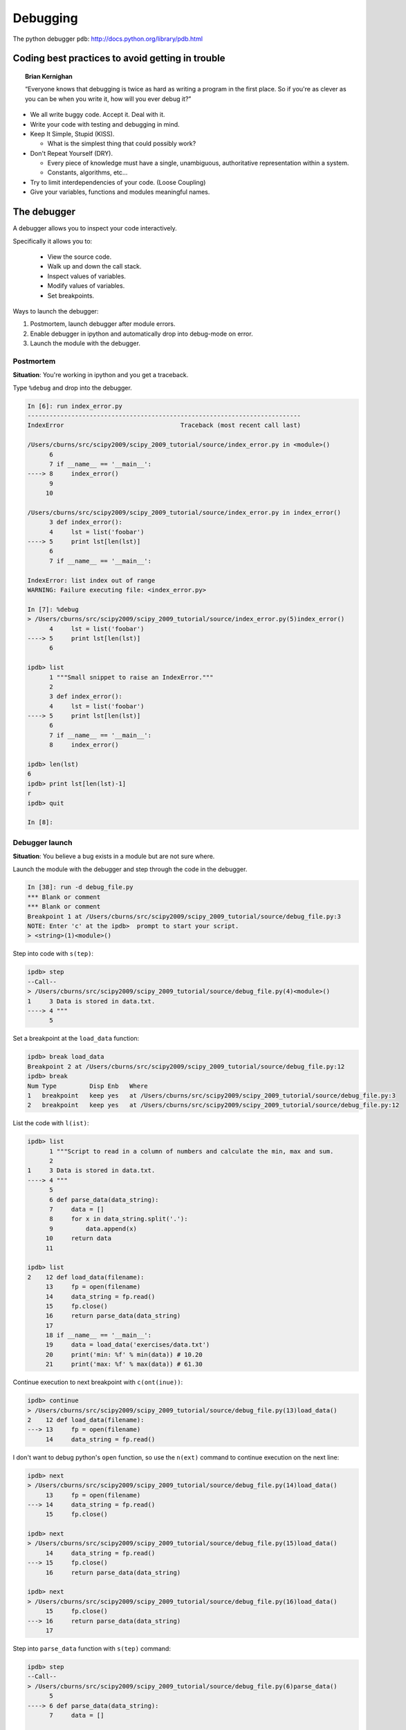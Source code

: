 ===========
 Debugging
===========

The python debugger ``pdb``: http://docs.python.org/library/pdb.html

Coding best practices to avoid getting in trouble
--------------------------------------------------

.. topic:: Brian Kernighan

   “Everyone knows that debugging is twice as hard as writing a
   program in the first place. So if you're as clever as you can be
   when you write it, how will you ever debug it?”

* We all write buggy code.  Accept it.  Deal with it.
* Write your code with testing and debugging in mind.
* Keep It Simple, Stupid (KISS).

  * What is the simplest thing that could possibly work?

* Don't Repeat Yourself (DRY).

  * Every piece of knowledge must have a single, unambiguous,
    authoritative representation within a system.
  * Constants, algorithms, etc...

* Try to limit interdependencies of your code. (Loose Coupling)
* Give your variables, functions and modules meaningful names.


The debugger
------------

A debugger allows you to inspect your code interactively.

Specifically it allows you to:

  * View the source code.
  * Walk up and down the call stack.
  * Inspect values of variables.
  * Modify values of variables.
  * Set breakpoints.


Ways to launch the debugger:

#. Postmortem, launch debugger after module errors.
#. Enable debugger in ipython and automatically drop into debug-mode
   on error.
#. Launch the module with the debugger.

Postmortem
^^^^^^^^^^

**Situation**: You're working in ipython and you get a traceback.

Type ``%debug`` and drop into the debugger.

.. sourcecode:: ipython

    In [6]: run index_error.py
    ---------------------------------------------------------------------------
    IndexError                                Traceback (most recent call last)

    /Users/cburns/src/scipy2009/scipy_2009_tutorial/source/index_error.py in <module>()
          6 
          7 if __name__ == '__main__':
    ----> 8     index_error()
          9 
         10 

    /Users/cburns/src/scipy2009/scipy_2009_tutorial/source/index_error.py in index_error()
          3 def index_error():
          4     lst = list('foobar')
    ----> 5     print lst[len(lst)]
          6 
          7 if __name__ == '__main__':

    IndexError: list index out of range
    WARNING: Failure executing file: <index_error.py>

    In [7]: %debug
    > /Users/cburns/src/scipy2009/scipy_2009_tutorial/source/index_error.py(5)index_error()
          4     lst = list('foobar')
    ----> 5     print lst[len(lst)]
          6 

    ipdb> list
          1 """Small snippet to raise an IndexError."""
          2 
          3 def index_error():
          4     lst = list('foobar')
    ----> 5     print lst[len(lst)]
          6 
          7 if __name__ == '__main__':
          8     index_error()

    ipdb> len(lst)
    6
    ipdb> print lst[len(lst)-1]
    r
    ipdb> quit

    In [8]: 


Debugger launch
^^^^^^^^^^^^^^^

**Situation**: You believe a bug exists in a module but are not sure where.

Launch the module with the debugger and step through the code in the
debugger.

.. sourcecode:: ipython

    In [38]: run -d debug_file.py
    *** Blank or comment
    *** Blank or comment
    Breakpoint 1 at /Users/cburns/src/scipy2009/scipy_2009_tutorial/source/debug_file.py:3
    NOTE: Enter 'c' at the ipdb>  prompt to start your script.
    > <string>(1)<module>()

Step into code with ``s(tep)``:

.. sourcecode:: ipython

    ipdb> step
    --Call--
    > /Users/cburns/src/scipy2009/scipy_2009_tutorial/source/debug_file.py(4)<module>()
    1     3 Data is stored in data.txt.
    ----> 4 """
          5 

Set a breakpoint at the ``load_data`` function:

.. sourcecode:: ipython

    ipdb> break load_data
    Breakpoint 2 at /Users/cburns/src/scipy2009/scipy_2009_tutorial/source/debug_file.py:12
    ipdb> break
    Num Type         Disp Enb   Where
    1   breakpoint   keep yes   at /Users/cburns/src/scipy2009/scipy_2009_tutorial/source/debug_file.py:3
    2   breakpoint   keep yes   at /Users/cburns/src/scipy2009/scipy_2009_tutorial/source/debug_file.py:12

List the code with ``l(ist)``:

.. sourcecode:: ipython

    ipdb> list
          1 """Script to read in a column of numbers and calculate the min, max and sum.
          2 
    1     3 Data is stored in data.txt.
    ----> 4 """
          5 
          6 def parse_data(data_string):
          7     data = []
          8     for x in data_string.split('.'):
          9         data.append(x)
         10     return data
         11 

    ipdb> list
    2    12 def load_data(filename):
         13     fp = open(filename)
         14     data_string = fp.read()
         15     fp.close()
         16     return parse_data(data_string)
         17 
         18 if __name__ == '__main__':
         19     data = load_data('exercises/data.txt')
         20     print('min: %f' % min(data)) # 10.20
         21     print('max: %f' % max(data)) # 61.30

Continue execution to next breakpoint with ``c(ont(inue))``:

.. sourcecode:: ipython

    ipdb> continue
    > /Users/cburns/src/scipy2009/scipy_2009_tutorial/source/debug_file.py(13)load_data()
    2    12 def load_data(filename):
    ---> 13     fp = open(filename)
         14     data_string = fp.read()

I don't want to debug python's ``open`` function, so use the
``n(ext)`` command to continue execution on the next line:

.. sourcecode:: ipython

    ipdb> next
    > /Users/cburns/src/scipy2009/scipy_2009_tutorial/source/debug_file.py(14)load_data()
         13     fp = open(filename)
    ---> 14     data_string = fp.read()
         15     fp.close()

    ipdb> next
    > /Users/cburns/src/scipy2009/scipy_2009_tutorial/source/debug_file.py(15)load_data()
         14     data_string = fp.read()
    ---> 15     fp.close()
         16     return parse_data(data_string)

    ipdb> next
    > /Users/cburns/src/scipy2009/scipy_2009_tutorial/source/debug_file.py(16)load_data()
         15     fp.close()
    ---> 16     return parse_data(data_string)
         17 

Step into ``parse_data`` function with ``s(tep)`` command:

.. sourcecode:: ipython

    ipdb> step
    --Call--
    > /Users/cburns/src/scipy2009/scipy_2009_tutorial/source/debug_file.py(6)parse_data()
          5 
    ----> 6 def parse_data(data_string):
          7     data = []

    ipdb> list
          1 """Script to read in a column of numbers and calculate the min, max and sum.
          2 
    1     3 Data is stored in data.txt.
          4 """
          5 
    ----> 6 def parse_data(data_string):
          7     data = []
          8     for x in data_string.split('.'):
          9         data.append(x)
         10     return data
         11 

Continue stepping through code and print out values with the
``p(rint)`` command:

.. sourcecode:: ipython

    ipdb> step
    > /Users/cburns/src/scipy2009/scipy_2009_tutorial/source/debug_file.py(9)parse_data()
          8     for x in data_string.split('.'):
    ----> 9         data.append(x)
         10     return data

    ipdb> p x
    '10'
    ipdb> s
    > /Users/cburns/src/scipy2009/scipy_2009_tutorial/source/debug_file.py(8)parse_data()
          7     data = []
    ----> 8     for x in data_string.split('.'):
          9         data.append(x)

    ipdb> s
    > /Users/cburns/src/scipy2009/scipy_2009_tutorial/source/debug_file.py(9)parse_data()
          8     for x in data_string.split('.'):
    ----> 9         data.append(x)
         10     return data

    ipdb> p x
    '2\n43'

You can also walk up and down the call stack with ``u(p)`` and ``d(own)``:

.. sourcecode:: ipython

    ipdb> list
          4 """
          5 
          6 def parse_data(data_string):
          7     data = []
          8     for x in data_string.split('.'):
    ----> 9         data.append(x)
         10     return data
         11 
    2    12 def load_data(filename):
         13     fp = open(filename)
         14     data_string = fp.read()

    ipdb> up
    > /Users/cburns/src/scipy2009/scipy_2009_tutorial/source/debug_file.py(16)load_data()
         15     fp.close()
    ---> 16     return parse_data(data_string)
         17 

    ipdb> list
         11 
    2    12 def load_data(filename):
         13     fp = open(filename)
         14     data_string = fp.read()
         15     fp.close()
    ---> 16     return parse_data(data_string)
         17 
         18 if __name__ == '__main__':
         19     data = load_data('exercises/data.txt')
         20     print('min: %f' % min(data)) # 10.20
         21     print('max: %f' % max(data)) # 61.30

    ipdb> down
    > /Users/cburns/src/scipy2009/scipy_2009_tutorial/source/debug_file.py(9)parse_data()
          8     for x in data_string.split('.'):
    ----> 9         data.append(x)
         10     return data

    ipdb> list
          4 """
          5 
          6 def parse_data(data_string):
          7     data = []
          8     for x in data_string.split('.'):
    ----> 9         data.append(x)
         10     return data
         11 
    2    12 def load_data(filename):
         13     fp = open(filename)
         14     data_string = fp.read()

    ipdb> 


print
-----

Yes, ``print`` statements do work as a debugging tool.


Debugging strategies
--------------------

1. Make it fail reliably.  Find a test case that makes the code fail
   every time.
2. Divide and Conquer.  Once you have a failing test case, isolate the
   failing code.

  * Which module.
  * Which function.
  * Which line of code.

3. Change one thing at a time and re-run the failing test case.
4. Take notes.  It may take a while.
5. Be patient.  It may take a while.
6. Purposely raise an exception where you believe the problem is, to
   inspect the code via the debuger (eg '%debug' in IPython)


